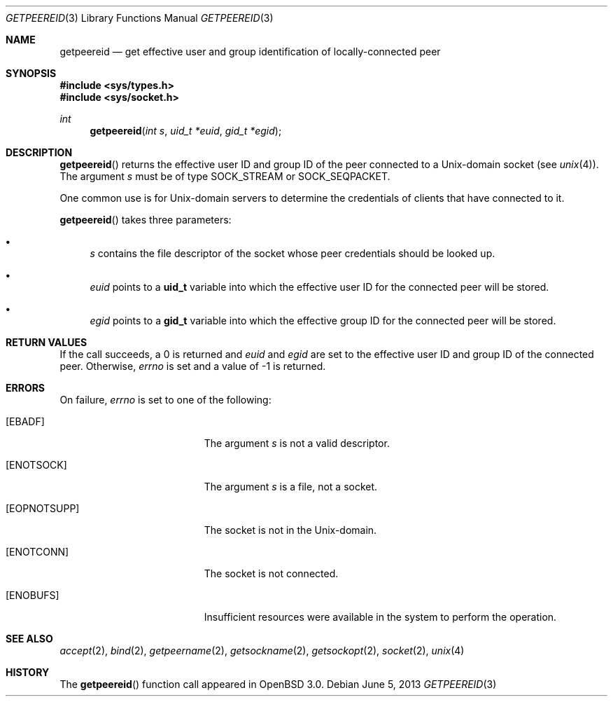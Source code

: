 .\"	$OpenBSD: getpeereid.3,v 1.3 2013/06/05 03:39:23 tedu Exp $
.\"
.\" Copyright (c) 1983, 1991, 1993
.\"	The Regents of the University of California.  All rights reserved.
.\"
.\" Redistribution and use in source and binary forms, with or without
.\" modification, are permitted provided that the following conditions
.\" are met:
.\" 1. Redistributions of source code must retain the above copyright
.\"    notice, this list of conditions and the following disclaimer.
.\" 2. Redistributions in binary form must reproduce the above copyright
.\"    notice, this list of conditions and the following disclaimer in the
.\"    documentation and/or other materials provided with the distribution.
.\" 3. Neither the name of the University nor the names of its contributors
.\"    may be used to endorse or promote products derived from this software
.\"    without specific prior written permission.
.\"
.\" THIS SOFTWARE IS PROVIDED BY THE REGENTS AND CONTRIBUTORS ``AS IS'' AND
.\" ANY EXPRESS OR IMPLIED WARRANTIES, INCLUDING, BUT NOT LIMITED TO, THE
.\" IMPLIED WARRANTIES OF MERCHANTABILITY AND FITNESS FOR A PARTICULAR PURPOSE
.\" ARE DISCLAIMED.  IN NO EVENT SHALL THE REGENTS OR CONTRIBUTORS BE LIABLE
.\" FOR ANY DIRECT, INDIRECT, INCIDENTAL, SPECIAL, EXEMPLARY, OR CONSEQUENTIAL
.\" DAMAGES (INCLUDING, BUT NOT LIMITED TO, PROCUREMENT OF SUBSTITUTE GOODS
.\" OR SERVICES; LOSS OF USE, DATA, OR PROFITS; OR BUSINESS INTERRUPTION)
.\" HOWEVER CAUSED AND ON ANY THEORY OF LIABILITY, WHETHER IN CONTRACT, STRICT
.\" LIABILITY, OR TORT (INCLUDING NEGLIGENCE OR OTHERWISE) ARISING IN ANY WAY
.\" OUT OF THE USE OF THIS SOFTWARE, EVEN IF ADVISED OF THE POSSIBILITY OF
.\" SUCH DAMAGE.
.Dd $Mdocdate: June 5 2013 $
.Dt GETPEEREID 3
.Os
.Sh NAME
.Nm getpeereid
.Nd get effective user and group identification of locally-connected peer
.Sh SYNOPSIS
.In sys/types.h
.In sys/socket.h
.Ft int
.Fn getpeereid "int s" "uid_t *euid" "gid_t *egid"
.Sh DESCRIPTION
.Fn getpeereid
returns the effective user ID and group ID of the peer connected to
a
.Ux Ns -domain
socket (see
.Xr unix 4 ) .
The argument
.Fa s
must be of type
.Dv SOCK_STREAM
or
.Dv SOCK_SEQPACKET .
.Pp
One common use is for
.Ux Ns -domain
servers to determine the credentials of clients that have connected to it.
.Pp
.Fn getpeereid
takes three parameters:
.Bl -bullet
.It
.Fa s
contains the file descriptor of the socket whose peer credentials
should be looked up.
.It
.Fa euid
points to a
.Li uid_t
variable into which the effective user ID for the connected peer will
be stored.
.It
.Fa egid
points to a
.Li gid_t
variable into which the effective group ID for the connected peer will
be stored.
.El
.Sh RETURN VALUES
If the call succeeds, a 0 is returned and
.Fa euid
and
.Fa egid
are set to the effective user ID and group ID of the connected peer.
Otherwise,
.Va errno
is set and a value of \-1 is returned.
.Sh ERRORS
On failure,
.Va errno
is set to one of the following:
.Bl -tag -width Er
.It Bq Er EBADF
The argument
.Fa s
is not a valid descriptor.
.It Bq Er ENOTSOCK
The argument
.Fa s
is a file, not a socket.
.It Bq Er EOPNOTSUPP
The socket is not in the
.Ux Ns -domain .
.It Bq Er ENOTCONN
The socket is not connected.
.It Bq Er ENOBUFS
Insufficient resources were available in the system
to perform the operation.
.El
.Sh SEE ALSO
.Xr accept 2 ,
.Xr bind 2 ,
.Xr getpeername 2 ,
.Xr getsockname 2 ,
.Xr getsockopt 2 ,
.Xr socket 2 ,
.Xr unix 4
.Sh HISTORY
The
.Fn getpeereid
function call appeared in
.Ox 3.0 .
